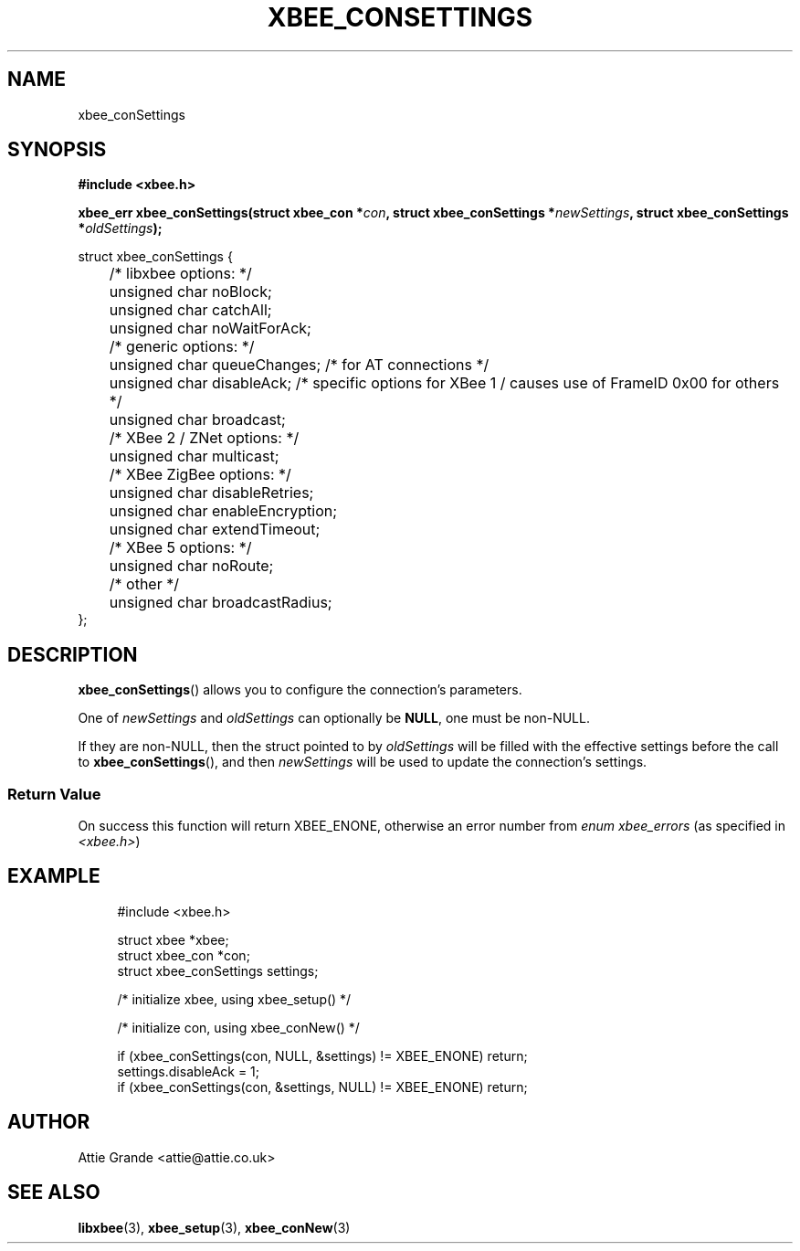 .\" libxbee - a C library to aid the use of Digi's XBee wireless modules
.\"           running in API mode.
.\" 
.\" Copyright (C) 2009 onwards  Attie Grande (attie@attie.co.uk)
.\" 
.\" libxbee is free software: you can redistribute it and/or modify it
.\" under the terms of the GNU Lesser General Public License as published by
.\" the Free Software Foundation, either version 3 of the License, or
.\" (at your option) any later version.
.\" 
.\" libxbee is distributed in the hope that it will be useful,
.\" but WITHOUT ANY WARRANTY; without even the implied warranty of
.\" MERCHANTABILITY or FITNESS FOR A PARTICULAR PURPOSE. See the
.\" GNU Lesser General Public License for more details.
.\" 
.\" You should have received a copy of the GNU Lesser General Public License
.\" along with this program. If not, see <http://www.gnu.org/licenses/>.
.TH XBEE_CONSETTINGS 3  04-Mar-2012 "GNU" "Linux Programmer's Manual"
.SH NAME
xbee_conSettings
.SH SYNOPSIS
.B #include <xbee.h>
.sp
.BI "xbee_err xbee_conSettings(struct xbee_con *" con ", struct xbee_conSettings *" newSettings ", struct xbee_conSettings *" oldSettings ");"
.sp
.nf
struct xbee_conSettings {
	/* libxbee options: */
	unsigned char noBlock;
	unsigned char catchAll;
	unsigned char noWaitForAck;
	
	/* generic options: */
	unsigned char queueChanges; /* for AT connections */
	unsigned char disableAck;   /* specific options for XBee 1 / causes use of FrameID 0x00 for others */
	unsigned char broadcast;
	
	/* XBee 2 / ZNet options: */
	unsigned char multicast;
	
	/* XBee ZigBee options: */
	unsigned char disableRetries;
	unsigned char enableEncryption;
	unsigned char extendTimeout;
	
	/* XBee 5 options: */
	unsigned char noRoute;

	/* other */
	unsigned char broadcastRadius;
};
.fi
.SH DESCRIPTION
.BR xbee_conSettings ()
allows you to configure the connection's parameters.
.sp
One of
.IR newSettings " and " oldSettings
can optionally be
.BR NULL ,
one must be non-NULL.
.sp
If they are non-NULL, then the struct pointed to by
.I oldSettings
will be filled with the effective settings before the call to
.BR xbee_conSettings (),
and then
.I newSettings
will be used to update the connection's settings.
.SS Return Value
On success this function will return XBEE_ENONE, otherwise an error number from
.IR "enum xbee_errors" " (as specified in " <xbee.h> )
.SH EXAMPLE
.in +4n
.nf
#include <xbee.h>

struct xbee *xbee;
struct xbee_con *con;
struct xbee_conSettings settings;

/* initialize xbee, using xbee_setup() */

/* initialize con, using xbee_conNew() */

if (xbee_conSettings(con, NULL, &settings) != XBEE_ENONE) return;
settings.disableAck = 1;
if (xbee_conSettings(con, &settings, NULL) != XBEE_ENONE) return;
.fi
.in
.SH AUTHOR
Attie Grande <attie@attie.co.uk> 
.SH "SEE ALSO"
.BR libxbee (3),
.BR xbee_setup (3),
.BR xbee_conNew (3)
